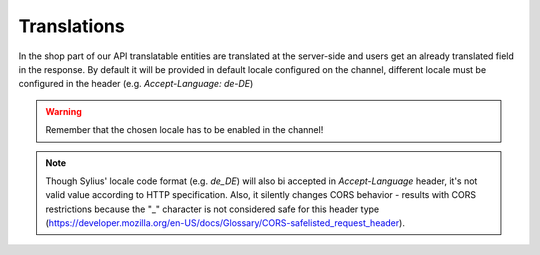 Translations
============

In the shop part of our API translatable entities are translated at the server-side and users get an already translated field in the response.
By default it will be provided in default locale configured on the channel, different locale must be configured in the header (e.g. `Accept-Language: de-DE`)

.. warning::

    Remember that the chosen locale has to be enabled in the channel!

.. note::

    Though Sylius' locale code format (e.g. `de_DE`) will also bi accepted in `Accept-Language` header, it's not valid value according to HTTP specification.
    Also, it silently changes CORS behavior - results with CORS restrictions because the "_" character is not considered safe for this header type (https://developer.mozilla.org/en-US/docs/Glossary/CORS-safelisted_request_header).
